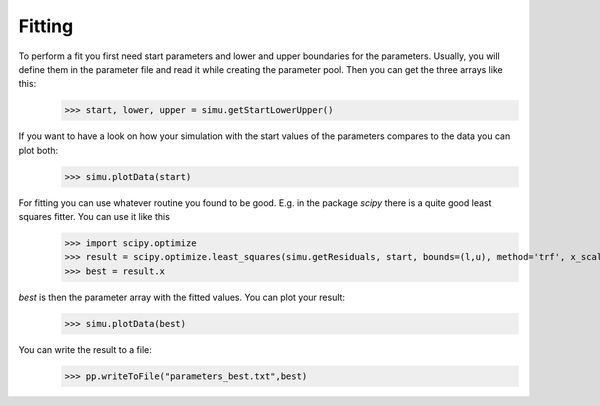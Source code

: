 ======================== 
Fitting
========================

To perform a fit you first need start parameters and lower and upper boundaries for the parameters. Usually, you will define them in the parameter file and read it while creating the parameter pool. Then you can get the three arrays like this:
    >>> start, lower, upper = simu.getStartLowerUpper()
    
If you want to have a look on how your simulation with the start values of the parameters compares to the data you can plot both:
    >>> simu.plotData(start)
    
For fitting you can use whatever routine you found to be good. E.g. in the package *scipy* there is a quite good least squares fitter. You can use it like this
    >>> import scipy.optimize
    >>> result = scipy.optimize.least_squares(simu.getResiduals, start, bounds=(l,u), method='trf', x_scale=numpy.array(u)-numpy.array(l), jac='3-point',verbose=2)
    >>> best = result.x

*best* is then the parameter array with the fitted values. You can plot your result:
    >>> simu.plotData(best)

You can write the result to a file:
    >>> pp.writeToFile("parameters_best.txt",best)
